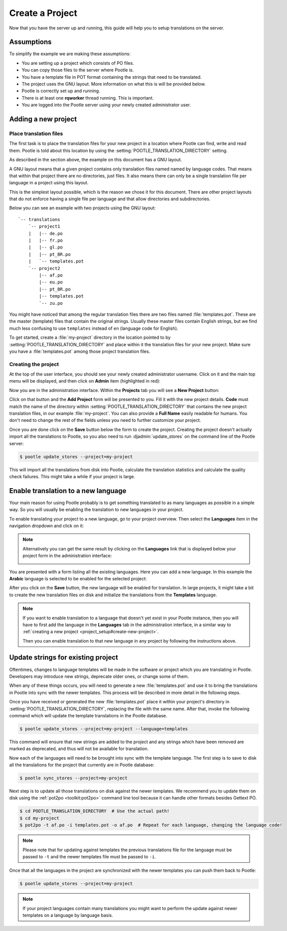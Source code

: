 .. _project_setup:

Create a Project
================

Now that you have the server up and running, this guide will help you to setup
translations on the server.


Assumptions
-----------

To simplify the example we are making these assumptions:

- You are setting up a project which consists of PO files.
- You can copy those files to the server where Pootle is.
- You have a template file in POT format containing the strings that need to be
  translated.
- The project uses the GNU layout. More information on what this is will be
  provided below.
- Pootle is correctly set up and running.
- There is at least one **rqworker** thread running. This is important.
- You are logged into the Pootle server using your newly created administrator
  user.


.. _project_setup#add-new-project:

Adding a new project
--------------------


.. _project_setup#place-translation-files:

Place translation files
+++++++++++++++++++++++

The first task is to place the translation files for your new project in a
location where Pootle can find, write and read them. Pootle is told about this
location by using the :setting:`POOTLE_TRANSLATION_DIRECTORY` setting.

.. note: You probably would like to set a different value for
   :setting:`POOTLE_TRANSLATION_DIRECTORY` in the custom settings file
   generated by the :djadmin:`init` command. By default it is the
   :file:`translations` directory within Pootle codebase, which might be
   difficult for you to find depending on how you installed Pootle.


As described in the section above, the example on this document has a GNU
layout.

A GNU layout means that a given project contains only translation files named
named by language codes. That means that within that project there are no
directories, just files. It also means there can only be a single translation
file per language in a project using this layout.

This is the simplest layout possible, which is the reason we chose it for this
document. There are other project layouts that do not enforce having a single
file per language and that allow directories and subdirectories.

Below you can see an example with two projects using the GNU layout:

::

    `-- translations
        `-- project1
        |   |-- de.po
        |   |-- fr.po
        |   |-- gl.po
        |   |-- pt_BR.po
        |   `-- templates.pot
        `-- project2
            |-- af.po
            |-- eu.po
            |-- pt_BR.po
            |-- templates.pot
            `-- zu.po


You might have noticed that among the regular translation files there are two
files named :file:`templates.pot`. These are the master (template) files that
contain the original strings. Usually these master files contain English
strings, but we find much less confusing to use ``templates`` instead of ``en``
(language code for English).

To get started, create a :file:`my-project` directory in the location pointed
to by :setting:`POOTLE_TRANSLATION_DIRECTORY` and place within it the
translation files for your new project. Make sure you have a
:file:`templates.pot` among those project translation files.


.. _project_setup#create-new-project:

Creating the project
++++++++++++++++++++

At the top of the user interface, you should see your newly created
administrator username. Click on it and the main top menu will be displayed,
and then click on **Admin** item (highlighted in red):

.. image:: ../_static/accessing_admin_interface.png


Now you are in the administration interface. Within the **Projects** tab you
will see a **New Project** button:

.. image:: ../_static/add_project_button.png


Click on that button and the **Add Project** form will be presented to you.
Fill it with the new project details. **Code** must match the name of the
directory within :setting:`POOTLE_TRANSLATION_DIRECTORY` that contains the new
project translation files, in our example :file:`my-project`. You can also
provide a **Full Name** easily readable for humans. You don't need to change
the rest of the fields unless you need to further customize your project.

.. image:: ../_static/add_project_form.png


Once you are done click on the **Save** button below the form to create the
project. Creating the project doesn't actually import all the translations to
Pootle, so you also need to run :djadmin:`update_stores` on the command line of
the Pootle server:

.. code-block:: console

    $ pootle update_stores --project=my-project


This will import all the translations from disk into Pootle, calculate the
translation statistics and calculate the quality check failures. This might
take a while if your project is large.


.. _project_setup#initialize-new-tp:

Enable translation to a new language
------------------------------------

Your main reason for using Pootle probably is to get something translated to as
many languages as possible in a simple way. So you will usually be enabling the
translation to new languages in your project.

To enable translating your project to a new language, go to your project
overview. Then select the **Languages** item in the navigation dropdown and
click on it:

.. image:: ../_static/languages_in_project_dropdown.png


.. note:: Alternatively you can get the same result by clicking on the
   **Languages** link that is displayed below your project form in the
   administration interface:

   .. image:: ../_static/project_form_bottom_links.png


You are presented with a form listing all the existing languages. Here you can
add a new language. In this example the **Arabic** language is selected to be
enabled for the selected project:

.. image:: ../_static/enable_new_tp_through_admin_UI.png


After you click on the **Save** button, the new language will be enabled for
translation. In large projects, it might take a bit to create the new
translation files on disk and initialize the translations from the
**Templates** language.

.. note:: If you want to enable translation to a language that doesn't yet
   exist in your Pootle instance, then you will have to first add the language
   in the **Languages** tab in the administration interface, in a similar way
   to :ref:`creating a new project <project_setup#create-new-project>`.

   Then you can enable translation to that new language in any project by
   following the instructions above.


.. _project_setup#update-strings:

Update strings for existing project
-----------------------------------

Oftentimes, changes to language templates will be made in the software or
project which you are translating in Pootle. Developers may introduce new 
strings, deprecate older ones, or change some of them.

When any of these things occurs, you will need to generate a new
:file:`templates.pot` and use it to bring the translations in Pootle into sync
with the newer templates. This process will be described in more detail in the
following steps.

Once you have received or generated the new :file:`templates.pot` place it
within your project's directory in :setting:`POOTLE_TRANSLATION_DIRECTORY`,
replacing the file with the same name. After that, invoke the following command
which will update the template translations in the Pootle database.

.. code-block:: console

    $ pootle update_stores --project=my-project --language=templates


This command will ensure that new strings are added to the project and any
strings which have been removed are marked as deprecated, and thus will not be
available for translation.

Now each of the languages will need to be brought into sync with the template
language. The first step is to save to disk all the translations for the
project that currently are in Pootle database:

.. code-block:: console

    $ pootle sync_stores --project=my-project


Next step is to update all those translations on disk against the newer
templates. We recommend you to update them on disk using the
:ref:`pot2po <toolkit:pot2po>` command line tool because it can handle other
formats besides Gettext PO.

.. code-block:: console

    $ cd POOTLE_TRANSLATION_DIRECTORY  # Use the actual path!
    $ cd my-project
    $ pot2po -t af.po -i templates.pot -o af.po  # Repeat for each language, changing the language code!


.. note:: Please note that for updating against templates the previous
   translations file for the language must be passed to ``-t`` and the newer
   templates file must be passed to ``-i``.


Once that all the languages in the project are synchronized with the newer
templates you can push them back to Pootle:

.. code-block:: console

    $ pootle update_stores --project=my-project


.. note:: If your project languages contain many translations you might want to
   perform the update against newer templates on a language by language basis.
